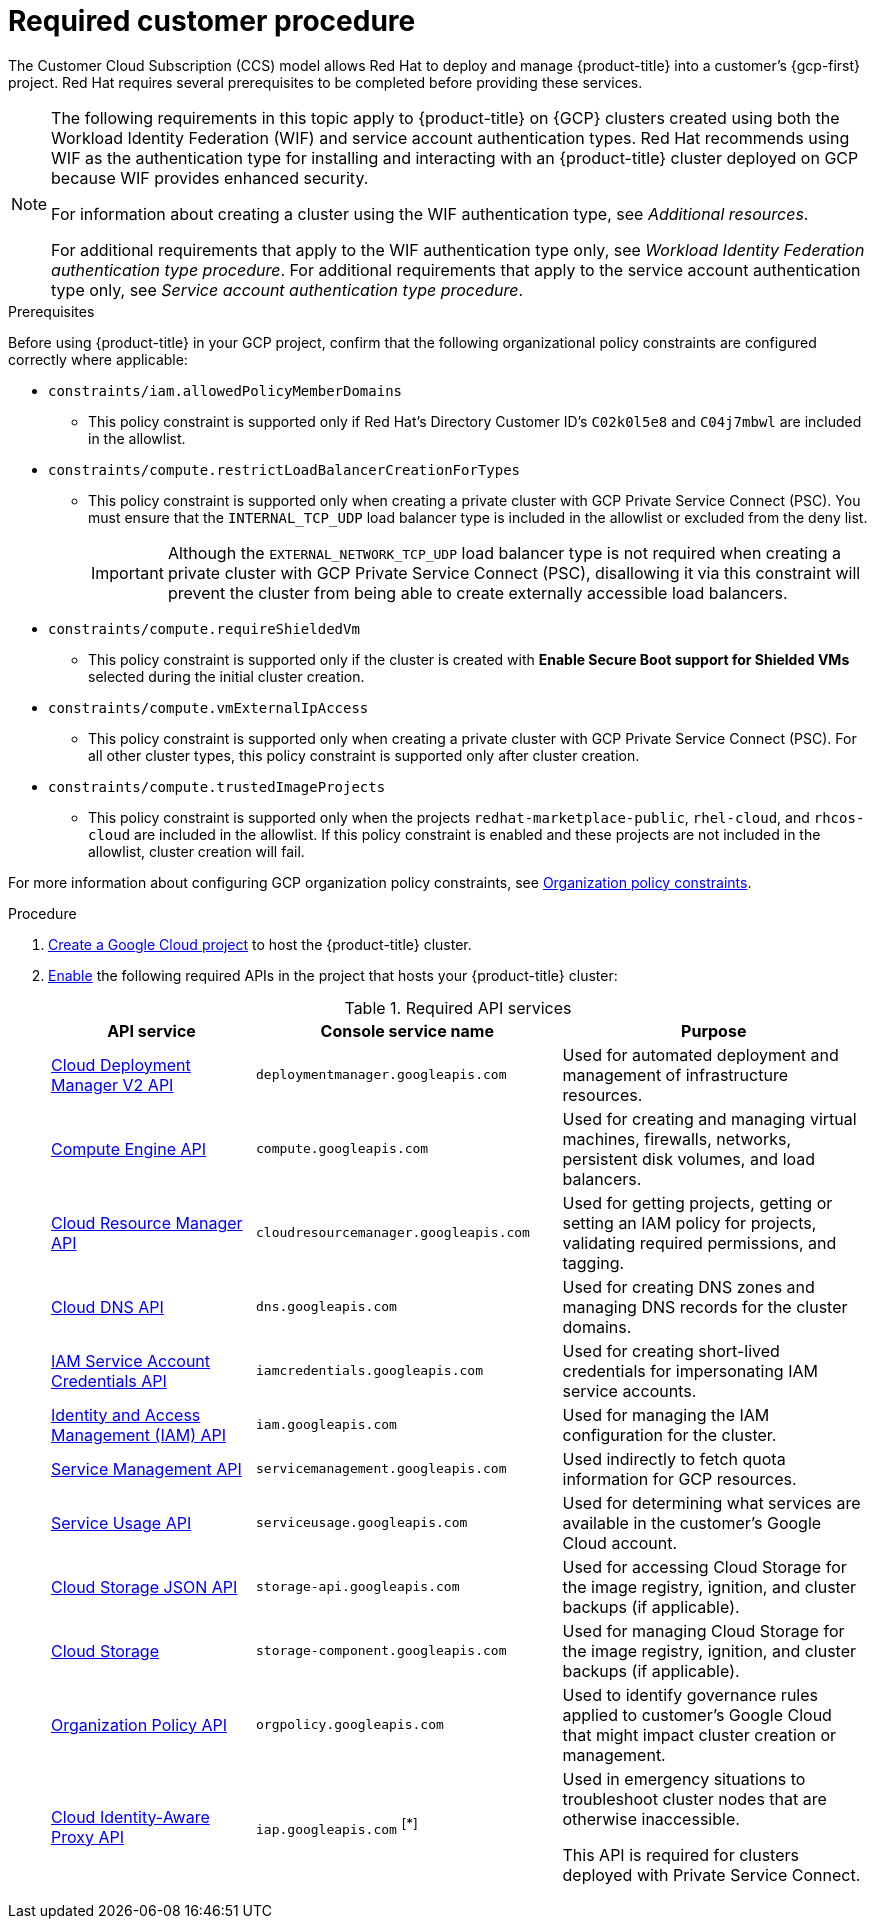 // Module included in the following assemblies:
//
// * osd_planning/gcp-ccs.adoc
:_mod-docs-content-type: PROCEDURE
[id="ccs-gcp-customer-procedure_{context}"]

= Required customer procedure

The Customer Cloud Subscription (CCS) model allows Red{nbsp}Hat to deploy and manage {product-title} into a customer's {gcp-first} project. Red{nbsp}Hat requires several prerequisites to be completed before providing these services.
[NOTE]
====
The following requirements in this topic apply to {product-title} on {GCP} clusters created using both the Workload Identity Federation (WIF) and service account authentication types.
Red{nbsp}Hat recommends using WIF as the authentication type for installing and interacting with an {product-title} cluster deployed on GCP because WIF provides enhanced security.

For information about creating a cluster using the WIF authentication type, see _Additional resources_.

For additional requirements that apply to the WIF authentication type only, see _Workload Identity Federation authentication type procedure_.
For additional requirements that apply to the service account authentication type only, see _Service account authentication type procedure_.
====

.Prerequisites

Before using {product-title} in your GCP project, confirm that the following organizational policy constraints are configured correctly where applicable:

* `constraints/iam.allowedPolicyMemberDomains`
** This policy constraint is supported only if Red{nbsp}Hat's Directory Customer ID's `C02k0l5e8` and `C04j7mbwl` are included in the allowlist.
* `constraints/compute.restrictLoadBalancerCreationForTypes`
** This policy constraint is supported only when creating a private cluster with GCP Private Service Connect (PSC). You must ensure that the `INTERNAL_TCP_UDP` load balancer type is included in the allowlist or excluded from the deny list.
+
[IMPORTANT]
====
Although the `EXTERNAL_NETWORK_TCP_UDP` load balancer type is not required when creating a private cluster with GCP Private Service Connect (PSC), disallowing it via this constraint will prevent the cluster from being able to create externally accessible load balancers.
====

* `constraints/compute.requireShieldedVm`
** This policy constraint is supported only if the cluster is created with *Enable Secure Boot support for Shielded VMs* selected during the initial cluster creation.
* `constraints/compute.vmExternalIpAccess`
** This policy constraint is supported only when creating a private cluster with GCP Private Service Connect (PSC). For all other cluster types, this policy constraint is supported only after cluster creation.
* `constraints/compute.trustedImageProjects`
** This policy constraint is supported only when the projects `redhat-marketplace-public`, `rhel-cloud`, and `rhcos-cloud` are included in the allowlist. If this policy constraint is enabled and these projects are not included in the allowlist, cluster creation will fail.

For more information about configuring GCP organization policy constraints, see link:https://cloud.google.com/resource-manager/docs/organization-policy/org-policy-constraints[Organization policy constraints].

.Procedure

. link:https://cloud.google.com/resource-manager/docs/creating-managing-projects[Create a Google Cloud project] to host the {product-title} cluster.

. link:https://cloud.google.com/service-usage/docs/enable-disable#enabling[Enable] the following required APIs in the project that hosts your {product-title} cluster:
+
.Required API services
[cols="2a,3a,3a",options="header"]

|===

|API service |Console service name |Purpose

|link:https://cloud.google.com/deployment-manager/docs/apis#google-cloud-deployment-manager-v2-api[Cloud Deployment Manager V2 API]
|`deploymentmanager.googleapis.com`
|Used for automated deployment and management of infrastructure resources.

|link:https://cloud.google.com/compute/docs/reference/rest/v1[Compute Engine API]
|`compute.googleapis.com`
|Used for creating and managing virtual machines, firewalls, networks, persistent disk volumes, and load balancers.

// |link:https://cloud.google.com/apis/docs/overview[Google Cloud APIs]
// |`cloudapis.googleapis.com`
// |

|link:https://cloud.google.com/resource-manager/reference/rest[Cloud Resource Manager API]
|`cloudresourcemanager.googleapis.com`
|Used for getting projects, getting or setting an IAM policy for projects, validating required permissions, and tagging.

|link:https://cloud.google.com/dns/docs/reference/rest/v1[Cloud DNS API]
|`dns.googleapis.com`
|Used for creating DNS zones and managing DNS records for the cluster domains.

// |link:https://cloud.google.com/firewall/docs/reference/network-security/rest[Network Security API]
// |`networksecurity.googleapis.com`
// |Purpose

|link:https://cloud.google.com/iam/docs/reference/credentials/rest[IAM Service Account Credentials API]
|`iamcredentials.googleapis.com`
|Used for creating short-lived credentials for impersonating IAM service accounts.

|link:https://cloud.google.com/iam/docs/reference/rest[Identity and Access Management (IAM) API]
|`iam.googleapis.com`
|Used for managing the IAM configuration for the cluster.

|link:https://cloud.google.com/service-infrastructure/docs/service-management/reference/rest[Service Management API]
|`servicemanagement.googleapis.com`
|Used indirectly to fetch quota information for GCP resources.

|link:https://cloud.google.com/service-usage/docs/reference/rest[Service Usage API]
|`serviceusage.googleapis.com`
|Used for determining what services are available in the customer’s Google Cloud account.

|link:https://cloud.google.com/storage/docs/json_api[Cloud Storage JSON API]
|`storage-api.googleapis.com`
|Used for accessing Cloud Storage for the image registry, ignition, and cluster backups (if applicable).

|link:https://cloud.google.com/storage/docs/apis[Cloud Storage]
|`storage-component.googleapis.com`
|Used for managing Cloud Storage for the image registry, ignition, and cluster backups (if applicable).

|link:https://cloud.google.com/resource-manager/docs/reference/orgpolicy/rest[Organization Policy API]
|`orgpolicy.googleapis.com`
|Used to identify governance rules applied to customer’s Google Cloud that might impact cluster creation or management.

|link:https://cloud.google.com/iap/docs/reference/rest[Cloud Identity-Aware Proxy API]
|`iap.googleapis.com` ^[*]^
|Used in emergency situations to troubleshoot cluster nodes that are otherwise inaccessible.

This API is required for clusters deployed with Private Service Connect.

|===